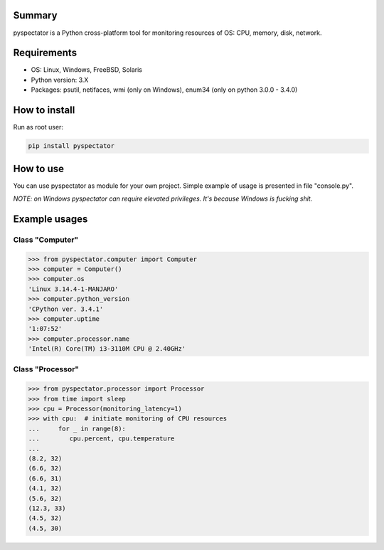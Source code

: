 ===========
Summary
===========

pyspectator is a Python cross-platform tool for monitoring resources of OS: CPU, memory, disk, network.

===========
Requirements
===========

- OS: Linux, Windows, FreeBSD, Solaris
- Python version: 3.X
- Packages: psutil, netifaces, wmi (only on Windows), enum34 (only on python 3.0.0 - 3.4.0)

===========
How to install
===========

Run as root user:

.. code-block:: bash

    pip install pyspectator


===========
How to use
===========

You can use pyspectator as module for your own project. Simple example of usage is presented in file "console.py".

*NOTE: on Windows pyspectator can require elevated privileges. It's because Windows is fucking shit.*

===========
Example usages
===========

Class "Computer"
======

.. code-block:: python

    >>> from pyspectator.computer import Computer
    >>> computer = Computer()
    >>> computer.os
    'Linux 3.14.4-1-MANJARO'
    >>> computer.python_version
    'CPython ver. 3.4.1'
    >>> computer.uptime
    '1:07:52'
    >>> computer.processor.name
    'Intel(R) Core(TM) i3-3110M CPU @ 2.40GHz'

Class "Processor"
======


.. code-block:: python

    >>> from pyspectator.processor import Processor
    >>> from time import sleep
    >>> cpu = Processor(monitoring_latency=1)
    >>> with cpu:  # initiate monitoring of CPU resources
    ...     for _ in range(8):
    ...        cpu.percent, cpu.temperature
    ... 
    (8.2, 32)
    (6.6, 32)
    (6.6, 31)
    (4.1, 32)
    (5.6, 32)
    (12.3, 33)
    (4.5, 32)
    (4.5, 30)
